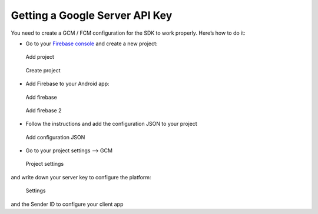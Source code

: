 .. _faq-gcm:

===============================
Getting a Google Server API Key
===============================

You need to create a GCM / FCM configuration for the SDK to work properly.
Here’s how to do it:

-  Go to your `Firebase console <https://console.firebase.google.com/>`_ and create a new project:

.. figure:: /_static/images/gcm1.png
   :alt: Add project

   Add project

.. figure:: /_static/images/gcm2.png
   :alt: Create project

   Create project

-  Add Firebase to your Android app:

.. figure:: /_static/images/gcm3.png
   :alt: Add firebase

   Add firebase

.. figure:: /_static/images/gcm4.png
   :alt: Add firebase 2

   Add firebase 2

-  Follow the instructions and add the configuration JSON to your
   project

.. figure:: /_static/images/gcm5.png
   :alt: Add configuration JSON

   Add configuration JSON

-  Go to your project settings --> GCM

.. figure:: /_static/images/gcm6.png
   :alt: Project settings

   Project settings

and write down your server key to configure the platform:

.. figure:: /_static/images/gcm7.png
   :alt: Settings

   Settings

and the Sender ID to configure your client app
